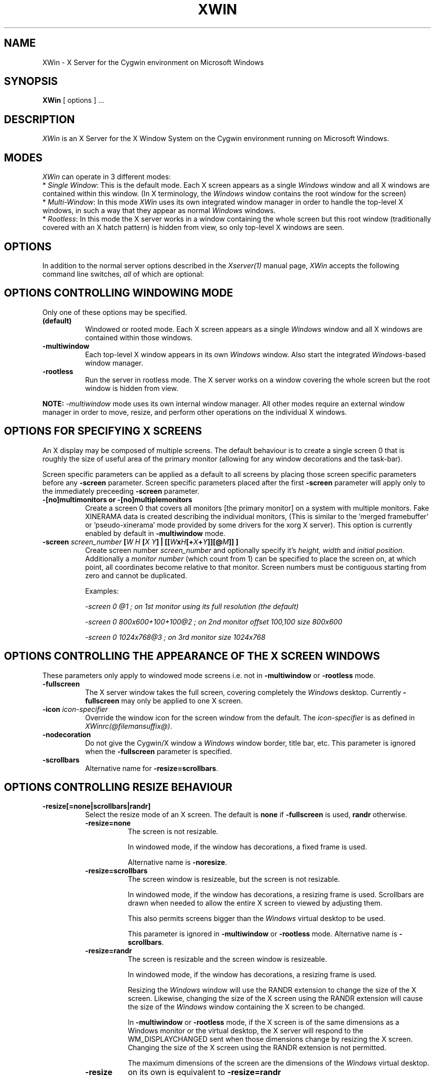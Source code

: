 .TH XWIN 1 @vendorversion@
.SH NAME
XWin \- X Server for the Cygwin environment on Microsoft Windows


.SH SYNOPSIS
.B XWin
[ options ] ...


.SH DESCRIPTION
\fIXWin\fP is an X Server for the X Window System on the Cygwin environment
running on Microsoft Windows.


.SH MODES
\fIXWin\fP can operate in 3 different modes:
.br
* \fISingle Window\fP: This is the default mode.  Each X screen
appears as a single \fIWindows\fP window and all X windows are contained
within this window.
(In X terminology, the \fIWindows\fP window contains the root window for
the screen)
.br
* \fIMulti-Window\fP: In this mode \fIXWin\fP uses its own integrated
window manager in order to handle the top-level X windows, in such a
way that they appear as normal \fIWindows\fP windows.
.br
* \fIRootless\fP: In this mode the X server works in a window
containing the whole screen but this root window (traditionally covered with an X hatch
pattern) is hidden from view, so only top-level X windows are seen.

.SH OPTIONS
In addition to the normal server options described in the \fIXserver(1)\fP
manual page, \fIXWin\fP accepts the following command line switches,
\fIall\fP of which are optional:

.SH OPTIONS CONTROLLING WINDOWING MODE
Only one of these options may be specified.
.TP 8
.B (default)
Windowed or rooted mode.
Each X screen appears as a single \fIWindows\fP window and all X windows are
contained within those windows.
.TP 8
.B \-multiwindow
Each top-level X window appears in its own \fIWindows\fP window.
Also start the integrated \fIWindows\fP-based window manager.
.TP 8
.B \-rootless
Run the server in rootless mode.
The X server works on a window covering the whole screen but the root window
is hidden from view.
.PP
\fBNOTE:\fP \fI-multiwindow\fP mode uses its own internal window manager.
All other modes require an external window manager in order to move, resize, and perform other
operations on the individual X windows.

.SH OPTIONS FOR SPECIFYING X SCREENS
An X display may be composed of multiple screens.
The default behaviour is to create a single screen 0 that is roughly the
size of useful area of the primary monitor (allowing for any window
decorations and the task-bar).

Screen specific parameters can be applied as a
default to all screens by placing those screen specific parameters
before any \fB\-screen\fP parameter.  Screen specific parameters placed after
the first \fB\-screen\fP parameter will apply only to the immediately
preceeding \fB\-screen\fP parameter.
.TP 8
.B \-[no]multimonitors or \-[no]multiplemonitors
Create a screen 0 that covers all monitors [the primary monitor] on a system with
multiple monitors.
Fake XINERAMA data is created describing the individual monitors,
(This is similar to the 'merged framebuffer' or 'pseudo-xinerama' mode provided by
some drivers for the xorg X server).
This option is currently enabled by default in \fB\-multiwindow\fP mode.
.TP 8
.B "\-screen \fIscreen_number\fP [\fIW\fP \fIH\fP [\fIX\fP \fIY\fP] | [[\fIW\fPx\fIH\fP[+\fIX\fP+\fIY\fP]][@\fIM\fP]] ] "
Create screen number
.I screen_number
and optionally specify it's
.I height,
.I width
and
.I initial position.
Additionally a
.I
monitor number
(which count from 1) can be specified to place the screen on,
at which point, all coordinates become relative to that monitor.
Screen numbers must be contiguous starting from zero and cannot be duplicated.

Examples:

.I "  -screen 0 @1 ; on 1st monitor using its full resolution (the default)"

.I "  -screen 0 800x600+100+100@2 ; on 2nd monitor offset 100,100 size 800x600"

.I "  -screen 0 1024x768@3        ; on 3rd monitor size 1024x768"

.SH OPTIONS CONTROLLING THE APPEARANCE OF THE X SCREEN WINDOWS
These parameters only apply to windowed mode screens i.e. not
in \fB-multiwindow\fP or \fB-rootless\fP mode.
.TP 8
.B "\-fullscreen"
The X server window takes the full screen, covering completely the
\fIWindows\fP desktop.
Currently \fB\-fullscreen\fP may only be applied to one X screen.
.TP 8
.B "\-icon" \fIicon-specifier\fP
Override the window icon for the screen window from the default.
The \fIicon-specifier\fP is as defined in \fIXWinrc(@filemansuffix@)\fP.
.TP 8
.B \-nodecoration
Do not give the Cygwin/X window a \fIWindows\fP window border, title bar,
etc.
This parameter is ignored when the \fB\-fullscreen\fP parameter is specified.
.TP 8
.B \-scrollbars
Alternative name for \fB\-resize=scrollbars\fP.

.SH OPTIONS CONTROLLING RESIZE BEHAVIOUR
.TP 8
.B \-resize[=none|scrollbars|randr]
Select the resize mode of an X screen.
The default is \fBnone\fP if \fB\-fullscreen\fP is used, \fBrandr\fP otherwise.

.RS
.IP \fB\-resize=none\fP 8
The screen is not resizable.

In windowed mode, if the window has decorations, a fixed frame is used.

Alternative name is \fB\-noresize\fP.

.IP \fB\-resize=scrollbars\fP 8
The screen window is resizeable, but the screen is not resizable.

In windowed mode, if the window has decorations, a resizing frame is used.
Scrollbars are drawn when needed to allow the entire X screen
to viewed by adjusting them.

This also permits screens bigger than the \fIWindows\fP virtual desktop to be used.

This parameter is ignored in \fB-multiwindow\fP or \fB-rootless\fP mode.
Alternative name is \fB\-scrollbars\fP.

.IP \fB\-resize=randr\fP 8
The screen is resizable and the screen window is resizeable.

In windowed mode, if the window has decorations, a resizing frame is used.

Resizing the  \fIWindows\fP window will use the RANDR extension to change
the size of the X screen.  Likewise, changing the size of
the X screen using the RANDR extension will cause the size
of the \fIWindows\fP window containing the X screen to be changed.

In \fB-multiwindow\fP or \fB-rootless\fP mode, if the X screen is
of the same dimensions as a Windows monitor or the virtual desktop,
the X server will respond to the WM_DISPLAYCHANGED sent when those
dimensions change by resizing the X screen.  Changing the size
of the X screen using the RANDR extension is not permitted.

The maximum dimensions of the screen are the dimensions of the \fIWindows\fP virtual desktop.

.IP \fB\-resize\fP 8
on its own is equivalent to \fB\-resize=randr\fP
.RE

.SH OPTIONS FOR MULTIWINDOW MODE
.TP 8
.B \-[no]hostintitle
Add the host name to the window title for X applications which are running
on remote hosts, when that information is available and it's useful to do so.
The default is enabled.
.TP 8
.B \-[no]compositewm
Use Composite extension redirection to maintain a bitmap image of each top-level
X window, so window contents which are occluded show correctly in task bar and
task switcher previews.
The default is enabled.
.TP 8
.B \-[no]compositealpha
X windows with per-pixel alpha are composited into the \fIWindows\fP desktop
(i.e. a \fIWindows\fP window can be seen through any transparency in an X window
placed over it).

This option has no effect on Windows 8 and 8.1.
This option has no effect if \fB-compositewm\fP is disabled.
The default is disabled.

.SH OPTIONS CONTROLLING WINDOWS INTEGRATION
.TP 8
.B \-[no]clipboard
Enables [disables] the integration between the X11 clipboard and
\fIWindows\fP clipboard.  The default is enabled.
.TP 8
.B "\-emulate3buttons [\fItimeout\fP]"
Emulate a three button mouse; pressing both buttons within
.I timeout
milliseconds causes an emulated middle button press.  The default
.I timeout
is 50 milliseconds.  Note that most mice with scroll wheel have middle
button functionality, usually you will need this option only if you have
a two button mouse without scroll wheel.  Default is to enable this
option if  \fIWindows\fP reports a two button mouse, disabled otherwise.
.TP 8
.B \-[no]keyhook
Enable [disable] a low-level keyboard hook for catching
special keypresses like Menu and Alt+Tab and passing them to the X
Server instead of letting \fIWindows\fP handle them.
.TP 8
.B \-lesspointer
Normally the \fIWindows\fP mouse cursor is hidden when the mouse is
over an active Cygwin/X window.  This option causes the mouse cursor
also to be hidden when it is over an inactive Cygwin/X window.  This
prevents the \fIWindows\fP mouse cursor from being drawn on top of the X
cursor.
This parameter has no effect unless \fB-swcursor\fP is also specified.
.TP 8
.B \-[no]primary
Clipboard integration may [will not] use the PRIMARY selection.
The default is enabled.
.TP 8
.B \-swcursor
Disable the usage of the \fIWindows\fP cursor and use the X11 software cursor instead.
This option is ignored if \fB-compositewm\fP is also enabled.
.TP 8
.B \-[no]trayicon
Do not create a tray icon.  Default is to create one
icon per screen.  You can globally disable tray icons with
\fB\-notrayicon\fP, then enable it for specific screens with
\fB\-trayicon\fP for those screens.
.TP 8
.B \-[no]unixkill
Enable or disable the \fICtrl-Alt-Backspace\fP key combination as a
signal to exit the X Server.  The \fICtrl-Alt-Backspace\fP key combination
is disabled by default.
.TP 8
.B \-[no]wgl
Enable [disable] the GLX extension to use the native Windows WGL interface
for hardware accelerated OpenGL (AIGLX). The default is enabled.
.TP 8
.B \-[no]winkill
Enable or disable the \fIAlt-F4\fP key combination as a signal to exit the
X Server.
The \fIAlt-F4\fP key combination is enabled by default.

.SH DRAWING ENGINE OPTIONS
.TP 8
.B "\-clipupdates \fInum_boxes\fP"
Specify an optional threshold, above which the regions in a shadow
update operation will be collected into a GDI clipping region.  The
clipping region is then used to do a single bit block transfer that is
constrained to the updated area by the clipping region.  There is some
overhead involved in creating, installing, destroying, and removing
the clipping region, thus there may not be much benefit for a small
number of boxes (less than 10).  It is even possible that this
functionality does not provide a benefit at any number of boxes; we
can only determine the usefulness of this feature through testing.
This option probably has limited effect on current \fIWindows\fP versions
as they already perform GDI batching.
.TP 8
.B "\-engine \fIengine_type_id\fP"
This option, which is intended for Cygwin/X developers,
overrides the server's automatically selected drawing engine type.  This
parameter will be ignored if the specified drawing engine type is not
supported on the current system.

Default behavior is to select the drawing engine with optimum performance that
supports the specified depth and window configuration.

The engine type ids are:
.RS
.IP 1 4
Shadow GDI
.IP 4 4
Shadow DirectDraw Non-Locking
.RE

.SH FULLSCREEN OPTIONS
.TP 8
.B "\-depth \fIdepth\fP"
Specify the color depth, in bits per pixel, to use when running in
fullscreen with a DirectDraw engine.  This parameter is ignored if
\fB\-fullscreen\fP is not specified.
.TP 8
.B "\-refresh \fIrate_in_Hz\fP"
Specify an optional refresh rate to use when running in
fullscreen with a DirectDraw engine.  This parameter is ignored if
\fB\-fullscreen\fP is not specified.

.SH MISCELLANEOUS OPTIONS
See also the normal server options described in the \fIXserver(1)\fP
manual page

.TP 8
.B \-help
Write a help text listing supported command line options and their description to the console.
.TP 8
.B \-ignoreinput
Ignore keyboard and mouse input.  This is usually only used for testing
and debugging purposes.
.TP 8
.B "\-logfile \fIfilename\fP"
Change the server log file from the default of \fI
@logdir@/XWin.n.log\fP,
where \fIn\fP is the display number of the XWin server, to \fIfilename\fP.
.TP 8
.B "\-logverbose \fIlevel\fP"
Control the degree of verbosity of the log messages with the integer
parameter \fIlevel\fP.  For \fIlevel\fP=0 only fatal errors are
reported, for \fIlevel\fP=1 simple information about
configuration is also given, for \fIlevel\fP=2 (default)
additional runtime information is recorded
and for \fIlevel\fP=3 detailed log
information (including trace and debug output) is produced.  Bigger
values will yield a still more detailed debug output.
.TP 8
.B "\-xkblayout \fIlayout\fP"
.TP 8
.B "\-xkbmodel \fImodel\fP"
.TP 8
.B "\-xkboptions \fIoption\fP"
.TP 8
.B "\-xkbrules \fIrule\fP"
.TP 8
.B "\-xkbvariant \fIvariant\fp"
These options configure the xkeyboard extension to load
a particular keyboard map as the X server starts.  The behavior is similar
to the \fIsetxkbmap\fP(1) program.

See the \fIxkeyboard-config\fP(@miscmansuffix@) manual page for a list of
keyboard configurations.

The keyboard layout data is located at \fI@datadir@/X11/xkb/\fP.  Additional information
can be found in the README files there and in the \fIsetxkbmap\fP(1) manual page.

For example, in order to load a German layout for a pc105 keyboard, use the options:
.br
.I " \-xkblayout de \-xkbmodel pc105"

Alternatively, you can use the \fIsetxkbmap\fP(1) program after \fIXWin\fP is
running.

The default is to select a keyboard configuration matching your current layout as
reported by \fIWindows\fP, if known, or the default X server configuration
if no matching keyboard configuration was found.

.SH UNDOCUMENTED OPTIONS
These options are undocumented.  Do not use them.

.TP 8
.B \-emulatepseudo
Create a depth 8 PseudoColor visual when running in depths 15, 16, 24,
or 32, collectively known as TrueColor depths.
Color map manipulation is not supported, so the PseudoColor visual will
not have the correct colors.
This option is intended to allow applications which only work with a depth 8
visual to operate in TrueColor modes.

.SH LOG FILE
As it runs \fIXWin\fP writes messages indicating the most relevant events
to  the console
from which it was called and to a log file that by default is located at \fI
@logdir@/XWin.0.log\fP.  This file is mainly for debugging purposes.


.SH PREFERENCES FILE
On startup \fIXWin\fP looks for the file \fI$HOME/.XWinrc\fP or, if
the previous file does not exist, \fI
@sysconfdir@/X11/system.XWinrc\fP.  \fI.XWinrc\fP allows setting
preferences for the following:
.br
* To include items into the menu associated with the \fIXWin\fP icon
which is in the \fIWindows\fP system tray.  This functions in all
modes that have a tray icon.
.br
* To include items in the system menu which is associated with the \fIWindows\fP
window that \fIXWin -multiwindow\fP produces for each top-level X
window, in both the generic case and for particular programs.
.br
* To change the icon that is associated to the \fIWindows\fP window that
\fIXWin -multiwindow\fP produces for each top-level X-window.
.br
* To change the style that is associated to the \fIWindows\fP window that
\fXWin I-multiwindow\fP produces for each top-level X window.
.PP
The format of the \fI.XWinrc\fP file is given in the XWinrc(5) manual page.

.SH EXAMPLES
Need some examples


.SH "SEE ALSO"
X(@miscmansuffix@), Xserver(1), xdm(1), xinit(1), XWinrc(@filemansuffix@),
setxkbmap(1), xkeyboard-config(@miscmansuffix@).


.SH BUGS
.I XWin
and this manual page still have many limitations.

The \fIXWin\fP software is continuously developing; it is therefore possible that
this manual page is not up to date.  It is always prudent to
look also at the output of \fIXWin -help\fP in order to
check the options that are operative.


.SH AUTHORS
This list is by no means complete, but direct contributors to the
Cygwin/X project include (in alphabetical order by last name): Stuart
Adamson, Michael Bax, Jehan Bing, Lev Bishop, Dr. Peter Busch, Biju G
C, Robert Collins, Nick Crabtree, Early Ehlinger, Christopher Faylor,
John Fortin, Brian Genisio, Fabrizio Gennari, Alexander Gottwald, Ralf
Habacker, Colin Harrison, Matthieu Herrb, Alan Hourihane, Pierre A
Humblet, Harold L Hunt II, Dakshinamurthy Karra, Joe Krahn,
Paul Loewenstein, Kensuke Matsuzaki,
Takuma Murakami, Earle F. Philhower III, Benjamin Riefenstahl, Yaakov Selkowitz,
Suhaib Siddiqi, Jack Tanner, Jon Turney and Nicholas Wourms.
